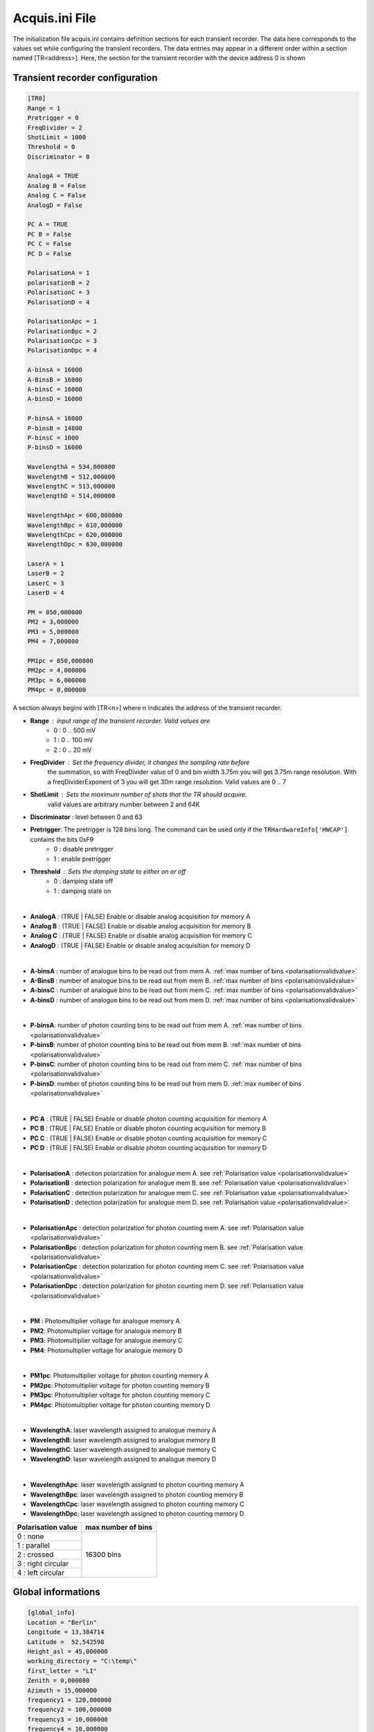 
**Acquis.ini File**
====================

The initialization file acquis.ini contains definition sections for each transient recorder.
The data here corresponds to the values set while configuring the transient recorders.
The data entries may appear in a different order within a section named [TR<address>].
Here, the section for the transient recorder with the device address 0 is shown

.. _TRini-File: 

Transient recorder configuration 
--------------------------------

.. code-block:: RST

    [TR0]
    Range = 1
    Pretrigger = 0
    FreqDivider = 2
    ShotLimit = 1000
    Threshold = 0 
    Discriminator = 0

    AnalogA = TRUE
    Analog B = False
    Analog C = False
    AnalogD = False

    PC A = TRUE
    PC B = False
    PC C = False
    PC D = False

    PolarisationA = 1
    polarisationB = 2
    PolarisationC = 3
    PolarisationD = 4

    PolarisationApc = 1
    PolarisationBpc = 2
    PolarisationCpc = 3
    PolarisationDpc = 4

    A-binsA = 16000
    A-BinsB = 16000
    A-binsC = 16000
    A-binsD = 16000

    P-binsA = 16000
    P-binsB = 14800
    P-binsC = 1000
    P-binsD = 16000

    WavelengthA = 534,000000
    WavelengthB = 512,000000
    WavelengthC = 513,000000
    WavelengthD = 514,000000

    WavelengthApc = 600,000000
    WavelengthBpc = 610,000000
    WavelengthCpc = 620,000000
    WavelengthDpc = 630,000000

    LaserA = 1
    LaserB = 2
    LaserC = 3
    LaserD = 4

    PM = 850,000000
    PM2 = 3,000000
    PM3 = 5,000000
    PM4 = 7,000000

    PM1pc = 850,000000
    PM2pc = 4,000000
    PM3pc = 6,000000
    PM4pc = 8,000000

A section always begins with [TR<n>] where n indicates the address of the transient recorder.

* **Range** : input range of the transient recorder. Valid values are
        * 0  : 0 .. 500 mV
        * 1  : 0 .. 100 mV
        * 2  : 0 ..  20 mV

* **FreqDivider** : Set the frequency divider, it changes the sampling rate before 
                    the summation, so with FreqDivider value of 0 and bin width 3.75m you will get 3.75m range resolution.
                    With a freqDividerExponent of 3 you will get 30m range resolution.
                    Valid values are 0 .. 7

* **ShotLimit**   : Sets the maximum number of shots that the TR should acquire.
                    valid values are arbitrary number between 2 and 64K

* **Discriminator** : level between 0 and 63

* **Pretrigger**: The pretrigger is 128 bins long. The command can be used only if the ``TRHardwareInfo['HWCAP']`` contains the bits 0xF9
        * 0 : disable pretrigger
        * 1 : enable pretrigger 

* **Threshold** : Sets the damping state to either on or off
    * 0 : damping state off 
    * 1 : damping state on 

|

* **AnalogA** : (TRUE | FALSE) Enable or disable analog acquisition for memory A
* **Analog B** : (TRUE | FALSE) Enable or disable analog acquisition for memory B
* **Analog C** : (TRUE | FALSE) Enable or disable analog acquisition for memory C
* **AnalogD** : (TRUE | FALSE) Enable or disable analog acquisition for memory D

|

* **A-binsA** : number of analogue bins to be read out from mem A. :ref:`max number of bins <polarisationvalidvalue>`
* **A-BinsB** : number of analogue bins to be read out from mem B. :ref:`max number of bins <polarisationvalidvalue>`
* **A-binsC** : number of analogue bins to be read out from mem C. :ref:`max number of bins <polarisationvalidvalue>`
* **A-binsD** : number of analogue bins to be read out from mem D. :ref:`max number of bins <polarisationvalidvalue>`

|

* **P-binsA**: number of photon counting bins to be read out from mem A. :ref:`max number of bins <polarisationvalidvalue>`
* **P-binsB**: number of photon counting bins to be read out from mem B. :ref:`max number of bins <polarisationvalidvalue>`
* **P-binsC**: number of photon counting bins to be read out from mem C. :ref:`max number of bins <polarisationvalidvalue>`
* **P-binsD**: number of photon counting bins to be read out from mem D. :ref:`max number of bins <polarisationvalidvalue>`

|

* **PC A** : (TRUE | FALSE) Enable or disable photon counting acquisition for memory A
* **PC B** : (TRUE | FALSE) Enable or disable photon counting acquisition for memory B
* **PC C** : (TRUE | FALSE) Enable or disable photon counting acquisition for memory C
* **PC D** : (TRUE | FALSE) Enable or disable photon counting acquisition for memory D

|

* **PolarisationA** : detection polarization for analogue mem A. see :ref:`Polarisation value <polarisationvalidvalue>`
* **PolarisationB** : detection polarization for analogue mem B. see :ref:`Polarisation value <polarisationvalidvalue>`
* **PolarisationC** : detection polarization for analogue mem C. see :ref:`Polarisation value <polarisationvalidvalue>`
* **PolarisationD** : detection polarization for analogue mem D. see :ref:`Polarisation value <polarisationvalidvalue>`

|

* **PolarisationApc** : detection polarization for photon counting mem A. see :ref:`Polarisation value <polarisationvalidvalue>`
* **PolarisationBpc** : detection polarization for photon counting mem B. see :ref:`Polarisation value <polarisationvalidvalue>` 
* **PolarisationCpc** : detection polarization for photon counting mem C. see :ref:`Polarisation value <polarisationvalidvalue>` 
* **PolarisationDpc** : detection polarization for photon counting mem D. see :ref:`Polarisation value <polarisationvalidvalue>`

|

* **PM** : Photomultiplier voltage for analogue memory A
* **PM2**: Photomultiplier voltage for analogue memory B
* **PM3**: Photomultiplier voltage for analogue memory C
* **PM4**: Photomultiplier voltage for analogue memory D

|

* **PM1pc**: Photomultiplier voltage for photon counting memory A
* **PM2pc**: Photomultiplier voltage for photon counting memory B
* **PM3pc**: Photomultiplier voltage for photon counting memory C
* **PM4pc**: Photomultiplier voltage for photon counting memory D

|

* **WavelengthA**: laser wavelength assigned to analogue memory A 
* **WavelengthB**: laser wavelength assigned to analogue memory B 
* **WavelengthC**: laser wavelength assigned to analogue memory C 
* **WavelengthD**: laser wavelength assigned to analogue memory D 

|

* **WavelengthApc**: laser wavelength assigned to photon counting memory A 
* **WavelengthBpc**: laser wavelength assigned to photon counting memory B 
* **WavelengthCpc**: laser wavelength assigned to photon counting memory C 
* **WavelengthDpc**: laser wavelength assigned to photon counting memory D 

.. _polarisationvalidvalue:

+---------------------------+---------------------+
| Polarisation value        | max number of  bins |
+===========================+=====================+
| 0 : none                  |  16300 bins         |
+---------------------------+                     |
| 1 : parallel              |                     |
+---------------------------+                     |
| 2 : crossed               |                     |
+---------------------------+                     |
| 3 : right circular        |                     |
+---------------------------+                     |
| 4 : left circular         |                     |
+---------------------------+---------------------+

Global informations 
---------------------
.. code-block:: RST

    [global_info] 
    Location = "Berlin"
    Longitude = 13,384714
    Latitude =  52,542598
    Height_asl = 45,000000
    working_directory = "C:\temp\"
    first_letter = "LI"
    Zenith = 0,000000
    Azimuth = 15,000000
    frequency1 = 120,000000
    frequency2 = 100,000000
    frequency3 = 10,000000
    frequency4 = 10,000000
    SaveOverflow = TRUE

